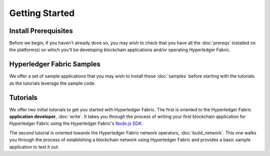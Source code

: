 Getting Started
===============

Install Prerequisites
^^^^^^^^^^^^^^^^^^^^^

Before we begin, if you haven't already done so, you may wish to check that
you have all the :doc:`prereqs` installed on the platform(s)
on which you'll be developing blockchain applications and/or operating
Hyperledger Fabric.

Hyperledger Fabric Samples
^^^^^^^^^^^^^^^^^^^^^^^^^^

We offer a set of sample applications that you may wish to install these
:doc:`samples` before starting with the tutorials as the tutorials leverage
the sample code.

Tutorials
^^^^^^^^^

We offer two initial tutorials to get you started with Hyperledger Fabric.
The first is oriented to the Hyperledger Fabric **application developer**,
:doc:`write`. It takes you through the process of writing your first blockchain
application for Hyperledger Fabric using the Hyperledger Fabric's
`Node.js SDK <https://github.com/hyperledger/fabric-sdk-java>`__.

The second tutorial is oriented towards the Hyperledger Fabric network
operators, :doc:`build_network`. This one walks you through the process of
establishing a blockchain network using Hyperledger Fabric and provides
a basic sample application to test it out.

.. Licensed under Creative Commons Attribution 4.0 International License
   https://creativecommons.org/licenses/by/4.0/
